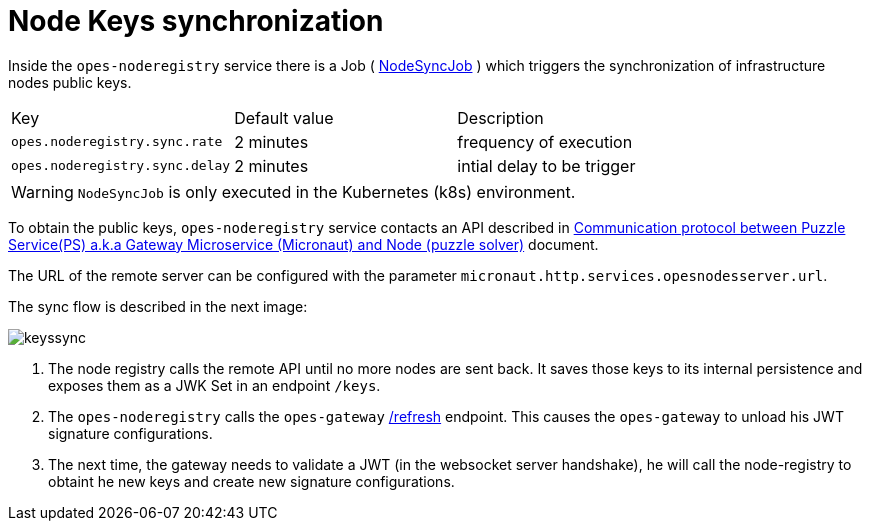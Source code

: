 = Node Keys synchronization =

Inside the `opes-noderegistry` service there is a Job  ( link:javadoc/opes-noderegistry/com/opes/scoring/node/registry/sync/NodeSyncJob.html[NodeSyncJob] ) which triggers the synchronization of infrastructure nodes public keys.

|===
| Key | Default value | Description
| `opes.noderegistry.sync.rate` |  2 minutes | frequency of execution
| `opes.noderegistry.sync.delay` |  2 minutes | intial delay to be trigger
|===

WARNING: `NodeSyncJob` is only executed in the Kubernetes (k8s) environment.

To obtain the public keys, `opes-noderegistry` service contacts an API described in https://docs.google.com/document/d/1Az0pz7uGERFx_iKoA61oKsMzh60MTeihICfQzK8lyN4[Communication protocol between Puzzle Service(PS) a.k.a Gateway Microservice (Micronaut) and Node (puzzle solver)] document.

The URL of the remote server can be configured with the parameter `micronaut.http.services.opesnodesserver.url`.

The sync flow is described in the next image:

image::keyssync.png[]

<1> The node registry calls the remote API until no more nodes are sent back. It saves those keys to its internal persistence and exposes them as a JWK Set in an endpoint `/keys`.

<2> The `opes-noderegistry` calls the `opes-gateway` https://docs.micronaut.io/latest/guide/index.html#refreshEndpoint[/refresh] endpoint. This causes the `opes-gateway` to unload his JWT signature configurations.

<3> The next time, the gateway needs to validate a JWT (in the websocket server handshake), he will call the node-registry to obtaint he new keys and create new signature configurations.

